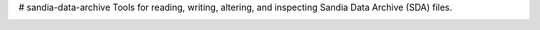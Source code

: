 # sandia-data-archive
Tools for reading, writing, altering, and inspecting Sandia Data Archive (SDA) files.

.. image:: https://api.travis-ci.org/enthought/sandia-data-archive.png?branch=master
   :target: https://travis-ci.org/enthought/sandia-data-archive
   :alt: Build status

.. image:: https://ci.appveyor.com/api/projects/status/fbg3ut4bggrevalf/branch/master?svg=true
   :target: https://ci.appveyor.com/project/EnthoughtOSS/sandia-data-archive
   :alt: Build status (Windows)

.. image:: https://coveralls.io/repos/github/enthought/sandia-data-archive/badge.svg?branch=master
   :target: https://coveralls.io/github/enthought/sandia-data-archive?branch=master
   :alt: Coverage status
